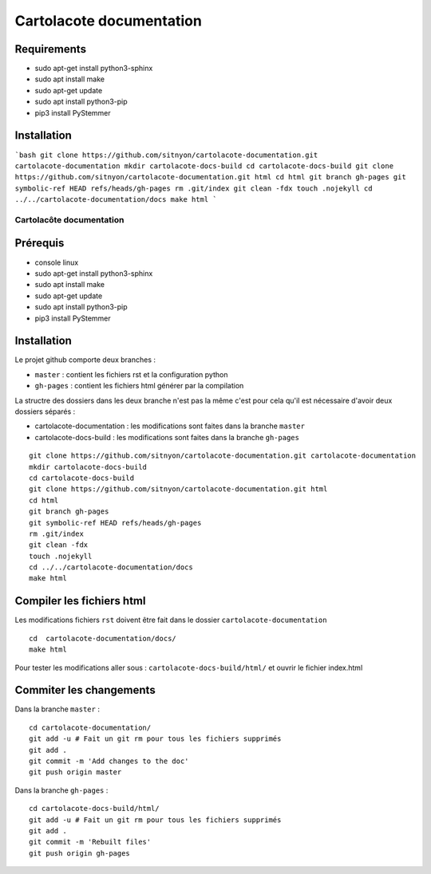Cartolacote documentation
=========================

Requirements
------------

* sudo apt-get install python3-sphinx
* sudo apt install make
* sudo apt-get update
* sudo apt install python3-pip
* pip3 install PyStemmer

Installation
------------

```bash
git clone https://github.com/sitnyon/cartolacote-documentation.git cartolacote-documentation
mkdir cartolacote-docs-build
cd cartolacote-docs-build
git clone https://github.com/sitnyon/cartolacote-documentation.git html
cd html
git branch gh-pages
git symbolic-ref HEAD refs/heads/gh-pages
rm .git/index
git clean -fdx
touch .nojekyll
cd ../../cartolacote-documentation/docs
make html
``` 


=========================
Cartolacôte documentation
=========================

Prérequis
---------

* console linux
* sudo apt-get install python3-sphinx
* sudo apt install make
* sudo apt-get update
* sudo apt install python3-pip
* pip3 install PyStemmer

Installation
------------

Le projet github comporte deux branches : 

* ``master`` : contient les fichiers rst et la configuration python
* ``gh-pages`` : contient les fichiers html générer par la compilation

La structre des dossiers dans les deux branche n'est pas la même c'est pour cela qu'il est nécessaire d'avoir deux dossiers séparés : 

* cartolacote-documentation : les modifications sont faites dans la branche ``master``
* cartolacote-docs-build : les modifications sont faites dans la branche ``gh-pages``

::

  git clone https://github.com/sitnyon/cartolacote-documentation.git cartolacote-documentation
  mkdir cartolacote-docs-build
  cd cartolacote-docs-build
  git clone https://github.com/sitnyon/cartolacote-documentation.git html
  cd html
  git branch gh-pages
  git symbolic-ref HEAD refs/heads/gh-pages
  rm .git/index
  git clean -fdx
  touch .nojekyll
  cd ../../cartolacote-documentation/docs
  make html

Compiler les fichiers html
--------------------------

Les modifications fichiers ``rst`` doivent être fait dans le dossier ``cartolacote-documentation``

:: 

  cd  cartolacote-documentation/docs/
  make html

Pour tester les modifications aller sous : ``cartolacote-docs-build/html/`` et ouvrir le fichier index.html

Commiter les changements
------------------------

Dans la branche ``master`` : 

:: 

  cd cartolacote-documentation/
  git add -u # Fait un git rm pour tous les fichiers supprimés
  git add .
  git commit -m 'Add changes to the doc'
  git push origin master

Dans la branche ``gh-pages`` :

:: 

  cd cartolacote-docs-build/html/
  git add -u # Fait un git rm pour tous les fichiers supprimés
  git add .
  git commit -m 'Rebuilt files'
  git push origin gh-pages


